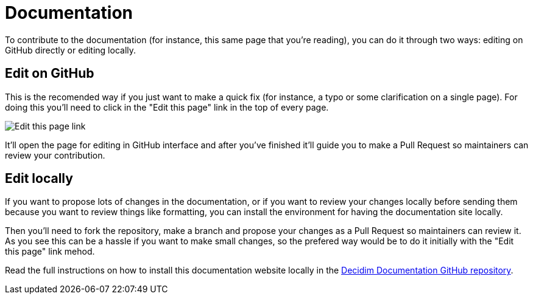 = Documentation

To contribute to the documentation (for instance, this same page that you're reading), you can do it through two ways: editing on GitHub directly or editing locally.

== Edit on GitHub

This is the recomended way if you just want to make a quick fix (for instance, a typo or some clarification on a single page). For doing this you'll need to click in the "Edit this page" link in the top of every page.

image::documentation-edit.png[Edit this page link]

It'll open the page for editing in GitHub interface and after you've finished it'll guide you to make a Pull Request so maintainers can review your contribution.

== Edit locally

If you want to propose lots of changes in the documentation, or if you want to review your changes locally before sending them because you want to review things like formatting, you can install the environment for having the documentation site locally.

Then you'll need to fork the repository, make a branch and propose your changes as a Pull Request so maintainers can review it. As you see this can be a hassle if you want to make small changes, so the prefered way would be to do it initially with the "Edit this page" link mehod.

Read the full instructions on how to install this documentation website locally in the https://github.com/decidim/documentation/[Decidim Documentation GitHub repository].